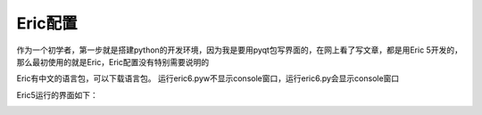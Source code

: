 .. highlight:: rst

Eric配置
==========

作为一个初学者，第一步就是搭建python的开发环境，因为我是要用pyqt包写界面的，在网上看了写文章，都是用Eric 5开发的，那么最初使用的就是Eric，Eric配置没有特别需要说明的

Eric有中文的语言包，可以下载语言包。
运行eric6.pyw不显示console窗口，运行eric6.py会显示console窗口

.. image:: images/Eric5_Setting1.jpg


Eric5运行的界面如下：

.. image:: images/Eric5.jpg

